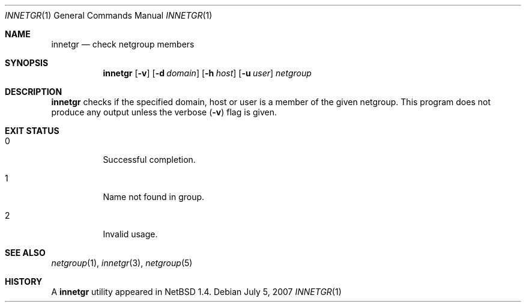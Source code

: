 .\"	innetgr.1,v 1.7 2008/04/30 13:11:01 martin Exp
.\"
.\" Copyright (c) 1999 The NetBSD Foundation, Inc.
.\" All rights reserved.
.\"
.\" This code is derived from software contributed to The NetBSD Foundation
.\" by Kimmo Suominen
.\"
.\" Redistribution and use in source and binary forms, with or without
.\" modification, are permitted provided that the following conditions
.\" are met:
.\" 1. Redistributions of source code must retain the above copyright
.\"    notice, this list of conditions and the following disclaimer.
.\" 2. Redistributions in binary form must reproduce the above copyright
.\"    notice, this list of conditions and the following disclaimer in the
.\"    documentation and/or other materials provided with the distribution.
.\"
.\" THIS SOFTWARE IS PROVIDED BY THE NETBSD FOUNDATION, INC. AND CONTRIBUTORS
.\" ``AS IS'' AND ANY EXPRESS OR IMPLIED WARRANTIES, INCLUDING, BUT NOT LIMITED
.\" TO, THE IMPLIED WARRANTIES OF MERCHANTABILITY AND FITNESS FOR A PARTICULAR
.\" PURPOSE ARE DISCLAIMED.  IN NO EVENT SHALL THE FOUNDATION OR CONTRIBUTORS
.\" BE LIABLE FOR ANY DIRECT, INDIRECT, INCIDENTAL, SPECIAL, EXEMPLARY, OR
.\" CONSEQUENTIAL DAMAGES (INCLUDING, BUT NOT LIMITED TO, PROCUREMENT OF
.\" SUBSTITUTE GOODS OR SERVICES; LOSS OF USE, DATA, OR PROFITS; OR BUSINESS
.\" INTERRUPTION) HOWEVER CAUSED AND ON ANY THEORY OF LIABILITY, WHETHER IN
.\" CONTRACT, STRICT LIABILITY, OR TORT (INCLUDING NEGLIGENCE OR OTHERWISE)
.\" ARISING IN ANY WAY OUT OF THE USE OF THIS SOFTWARE, EVEN IF ADVISED OF THE
.\" POSSIBILITY OF SUCH DAMAGE.
.\"
.Dd July 5, 2007
.Dt INNETGR 1
.Os
.Sh NAME
.Nm innetgr
.Nd check netgroup members
.Sh SYNOPSIS
.Nm
.Op Fl v
.Op Fl d Ar domain
.Op Fl h Ar host
.Op Fl u Ar user
.Ar netgroup
.Sh DESCRIPTION
.Nm
checks if the specified domain, host or user is a member of
the given netgroup.
This program does not produce any output unless the verbose
.Pq Fl v
flag is given.
.Sh EXIT STATUS
.Bl -tag -width Ds
.It 0
Successful completion.
.It 1
Name not found in group.
.It 2
Invalid usage.
.El
.Sh SEE ALSO
.Xr netgroup 1 ,
.Xr innetgr 3 ,
.Xr netgroup 5
.Sh HISTORY
A
.Nm
utility appeared in
.Nx 1.4 .
